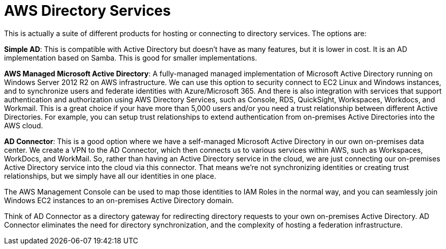 = AWS Directory Services

This is actually a suite of different products for hosting or connecting to directory services. The options are:

*Simple AD*: This is compatible with Active Directory but doesn't have as many features, but it is lower in cost. It is an AD implementation based on Samba. This is good for smaller implementations.

*AWS Managed Microsoft Active Directory*: A fully-managed managed implementation of Microsoft Active Directory running on Windows Server 2012 R2 on AWS infrastructure. We can use this option to security connect to EC2 Linux and Windows instances, and to synchronize users and federate identities with Azure/Microsoft 365. And there is also integration with services that support authentication and authorization using AWS Directory Services, such as Console, RDS, QuickSight, Workspaces, Workdocs, and Workmail. This is a great choice if your have more than 5,000 users and/or you need a trust relationship between different Active Directories. For example, you can setup trust relationships to extend authentication from on-premises Active Directories into the AWS cloud.

*AD Connector*: This is a good option where we have a self-managed Microsoft Active Directory in our own on-premises data center. We create a VPN to the AD Connector, which then connects us to various services within AWS, such as Workspaces, WorkDocs, and WorkMail. So, rather than having an Active Directory service in the cloud, we are just connecting our on-premises Active Directory service into the cloud via this connector. That means we're not synchronizing identities or creating trust relationships, but we simply have all our identities in one place.

The AWS Management Console can be used to map those identities to IAM Roles in the normal way, and you can seamlessly join Windows EC2 instances to an on-premises Active Directory domain.

Think of AD Connector as a directory gateway for redirecting directory requests to your own on-premises Active Directory. AD Connector eliminates the need for directory synchronization, and the complexity of hosting a federation infrastructure.
